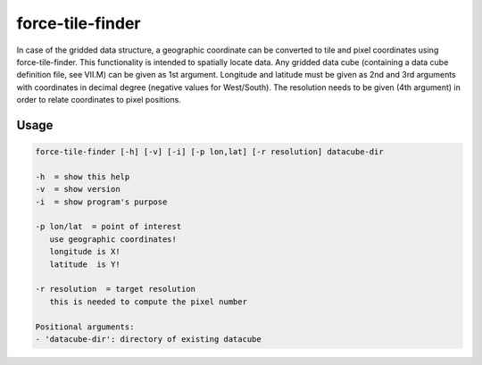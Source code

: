 .. _tile-finder:

force-tile-finder
=================

In case of the gridded data structure, a geographic coordinate can be converted to tile and pixel coordinates using force-tile-finder. This functionality is intended to spatially locate data. Any gridded data cube (containing a data cube definition file, see VII.M) can be given as 1st argument. Longitude and latitude must be given as 2nd and 3rd arguments with coordinates in decimal degree (negative values for West/South). The resolution needs to be given (4th argument) in order to relate coordinates to pixel positions.

Usage
^^^^^

.. code-block:: bash
    
   force-tile-finder [-h] [-v] [-i] [-p lon,lat] [-r resolution] datacube-dir

   -h  = show this help
   -v  = show version
   -i  = show program's purpose

   -p lon/lat  = point of interest
      use geographic coordinates!
      longitude is X!
      latitude  is Y!

   -r resolution  = target resolution
      this is needed to compute the pixel number

   Positional arguments:
   - 'datacube-dir': directory of existing datacube

